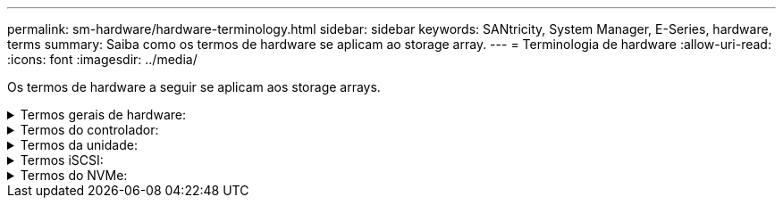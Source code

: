 ---
permalink: sm-hardware/hardware-terminology.html 
sidebar: sidebar 
keywords: SANtricity, System Manager, E-Series, hardware, terms 
summary: Saiba como os termos de hardware se aplicam ao storage array. 
---
= Terminologia de hardware
:allow-uri-read: 
:icons: font
:imagesdir: ../media/


[role="lead"]
Os termos de hardware a seguir se aplicam aos storage arrays.

.Termos gerais de hardware:
[%collapsible]
====
[cols="25h,~"]
|===
| Componente | Descrição 


 a| 
Baía
 a| 
Um compartimento é um slot na prateleira onde uma unidade ou outro componente está instalado.



 a| 
Controlador
 a| 
Um controlador consiste em uma placa, firmware e software. Controla as unidades e implementa as funções do System Manager.



 a| 
Compartimento do controlador
 a| 
Um compartimento de controladora contém um conjunto de unidades e um ou mais coletores de controladora. Um recipiente do controlador contém os controladores, placas de interface do host (HICs) e baterias.



 a| 
Condução
 a| 
Uma unidade é um dispositivo mecânico eletromagnético ou um dispositivo de memória de estado sólido que fornece os meios de armazenamento físico para os dados.



 a| 
Compartimento de unidades
 a| 
Um compartimento de unidade, também chamado de compartimento de expansão, contém um conjunto de unidades e dois módulos de entrada/saída (IOMs). As IOMs contêm portas SAS que conectam um compartimento de unidade a uma gaveta de controladora ou a outras gavetas de unidades.



 a| 
IOM (ESM)
 a| 
Uma IOM é um módulo de entrada/saída que inclui portas SAS para conetar o compartimento de unidade à gaveta da controladora. Nos modelos anteriores de controladores, a IOM foi referida como um módulo de serviço ambiental (ESM).



 a| 
Depósito da ventoinha/alimentação
 a| 
Um recipiente de alimentação/ventilador é um conjunto que desliza para dentro de uma prateleira. Inclui uma fonte de alimentação e uma ventoinha integrada.



 a| 
SFP
 a| 
Um SFP é um transcetor plugável de fator de forma pequeno (SFP).



 a| 
Gaveta
 a| 
Uma prateleira é um gabinete instalado em um gabinete ou rack. Ele contém os componentes de hardware para o storage array. Há dois tipos de compartimentos: Um compartimento de controladora e um compartimento de unidade. Um compartimento de controladora inclui controladores e unidades. Um compartimento de unidades inclui módulos de entrada/saída (IOMs) e unidades.



 a| 
Storage array
 a| 
Um array de storage inclui compartimentos, controladores, unidades, software e firmware.

|===
====
.Termos do controlador:
[%collapsible]
====
[cols="25h,~"]
|===
| Componente | Descrição 


 a| 
Controlador
 a| 
Um controlador consiste em uma placa, firmware e software. Controla as unidades e implementa as funções do System Manager.



 a| 
Compartimento do controlador
 a| 
Um compartimento de controladora contém um conjunto de unidades e um ou mais coletores de controladora. Um recipiente do controlador contém os controladores, placas de interface do host (HICs) e baterias.



 a| 
DHCP
 a| 
DHCP (Dynamic Host Configuration Protocol) é um protocolo usado em redes IP (Internet Protocol) para distribuir dinamicamente parâmetros de configuração de rede, como endereços IP.



 a| 
DNS
 a| 
O Domain Name System (DNS) é um sistema de nomes para dispositivos conetados à Internet ou a uma rede privada. O servidor DNS mantém um diretório de nomes de domínio e os converte em endereços IP (Internet Protocol).



 a| 
Configurações duplex
 a| 
O duplex é uma configuração de módulo de dois controladores dentro da matriz de armazenamento. Os sistemas duplex são totalmente redundantes em relação a controladores, caminhos de volume lógicos e caminhos de disco. Se um controlador falhar, o outro controlador assume sua e/S para manter a disponibilidade. Os sistemas duplex também têm ventiladores e fontes de alimentação redundantes.



 a| 
Conexões full-duplex / half-duplex
 a| 
Full-duplex e half-duplex referem-se aos modos de conexão. No modo full-duplex, dois dispositivos podem se comunicar simultaneamente em ambas as direções. No modo half-duplex, os dispositivos podem se comunicar em uma direção de cada vez (um dispositivo envia uma mensagem, enquanto o outro dispositivo a recebe).



 a| 
HIC
 a| 
Uma placa de interface de host (HIC) pode ser instalada opcionalmente dentro de um recipiente de controlador. As portas de host que são incorporadas ao controlador são chamadas portas de host de placa base. As portas de host que são incorporadas ao HIC são chamadas portas HIC.



 a| 
Resposta ICMP PING
 a| 
O ICMP (Internet Control Message Protocol) é um protocolo usado por sistemas operacionais de computadores em rede para enviar mensagens. As mensagens ICMP determinam se um host é acessível e quanto tempo leva para obter pacotes de e para esse host.



 a| 
Endereço MAC
 a| 
Identificadores de controle de acesso de Mídia (endereços MAC) são usados pela Ethernet para distinguir entre canais lógicos separados conetando duas portas na mesma interface de rede de transporte físico.



 a| 
cliente de gestão
 a| 
Um cliente de gerenciamento é o computador em que um navegador está instalado para acessar o System Manager.



 a| 
MTU
 a| 
Uma MTU (Maximum Transmission Unit) é o pacote ou quadro de maior tamanho que pode ser enviado em uma rede.



 a| 
NTP
 a| 
Network Time Protocol (NTP) é um protocolo de rede para sincronização de clock entre sistemas de computador em redes de dados.



 a| 
Configurações simplex
 a| 
Simplex é uma configuração de módulo de controlador único dentro da matriz de armazenamento. Um sistema simplex não oferece redundância de controlador ou caminho de disco, mas tem ventiladores redundantes e fontes de alimentação.



 a| 
VLAN
 a| 
Uma rede local virtual (VLAN) é uma rede lógica que se comporta como se estivesse fisicamente separada de outras redes suportadas pelos mesmos dispositivos (switches, roteadores, etc.).

|===
====
.Termos da unidade:
[%collapsible]
====
[cols="25h,~"]
|===
| Componente | Descrição 


 a| 
DA
 a| 
O Data Assurance (DA) é um recurso que verifica e corrige erros que podem ocorrer à medida que os dados são transferidos através dos controladores para as unidades. O Data Assurance pode ser ativado no nível de pool ou grupo de volumes, com hosts que usam uma interface de e/S compatível com DA, como Fibre Channel.



 a| 
Recurso de segurança da unidade
 a| 
O Drive Security é um recurso de storage array que fornece uma camada extra de segurança com unidades de criptografia completa de disco (FDE) ou unidades FIPS (Federal Information Processing Standard). Quando essas unidades são usadas com o recurso Segurança da Unidade, elas precisam de uma chave de segurança para acessar seus dados. Quando as unidades são fisicamente removidas do array, elas não podem operar até serem instaladas em outro array, em que ponto, elas estarão em um estado de segurança bloqueado até que a chave de segurança correta seja fornecida.



 a| 
Compartimento de unidades
 a| 
Um compartimento de unidade, também chamado de compartimento de expansão, contém um conjunto de unidades e dois módulos de entrada/saída (IOMs). As IOMs contêm portas SAS que conectam um compartimento de unidade a uma gaveta de controladora ou a outras gavetas de unidades.



 a| 
DULBE
 a| 
Erro de bloco lógico desalocado ou não escrito (DULBE) é uma opção nas unidades NVMe que permite que o storage array EF300 ou EF600 ofereça suporte a volumes provisionados por recursos.



 a| 
Unidades FDE
 a| 
As unidades Full Disk Encryption (FDE) executam a encriptação na unidade de disco no nível do hardware. O disco rígido contém um chip ASIC que criptografa dados durante gravações e, em seguida, descriptografa dados durante leituras.



 a| 
Unidades FIPS
 a| 
As unidades FIPS usam Federal Information Processing Standards (FIPS) 140-2 nível 2. Eles são essencialmente unidades FDE que aderem aos padrões do governo dos Estados Unidos para garantir algoritmos e métodos de criptografia fortes. As unidades FIPS têm padrões de segurança mais altos do que as unidades FDE.



 a| 
HDD
 a| 
Unidades de disco rígido (HDDs) são dispositivos de armazenamento de dados que usam plataformas metálicas rotativas com um revestimento magnético.



 a| 
Unidades hot spare
 a| 
As peças sobressalentes ativas funcionam como unidades de reserva nos grupos de volumes RAID 1, RAID 5 ou RAID 6. São unidades totalmente funcionais que não contêm dados. Se uma unidade falhar no grupo de volumes, o controlador reconstrói automaticamente os dados da unidade com falha para um hot spare.



 a| 
NVMe
 a| 
O Non-volátil Memory Express (NVMe) é uma interface projetada para dispositivos de storage baseados em flash, como unidades SSD. O NVMe reduz a sobrecarga de e/S e inclui melhorias de desempenho em comparação com as interfaces de dispositivos lógicos anteriores.



 a| 
SAS
 a| 
O Serial Attached SCSI (SAS) é um protocolo serial ponto a ponto que vincula controladores diretamente às unidades de disco.



 a| 
Unidades com capacidade de segurança
 a| 
As unidades com capacidade segura podem ser unidades com criptografia total de disco (FDE) ou unidades FIPS (Federal Information Processing Standard), que criptografam dados durante gravações e descriptografam dados durante leituras. Essas unidades são consideradas seguras-_Capable_ porque podem ser usadas para segurança adicional usando o recurso Segurança da Unidade. Se o recurso Segurança da unidade estiver habilitado para grupos de volume e pools usados com essas unidades, as unidades se tornarão seguras-_enabled_.



 a| 
Unidades habilitadas para segurança
 a| 
As unidades habilitadas para segurança são usadas com o recurso Segurança da unidade. Quando você ativa o recurso de Segurança da Unidade e, em seguida, aplica o Drive Security a um pool ou grupo de volume em unidades seguras-_capazes_, as unidades ficam seguras___ ativadas. O acesso de leitura e gravação está disponível somente por meio de um controlador configurado com a chave de segurança correta. Essa segurança adicional impede o acesso não autorizado aos dados em uma unidade que é fisicamente removida do storage array.



 a| 
SSD
 a| 
Os discos de estado sólido (SSDs) são dispositivos de armazenamento de dados que usam memória de estado sólido (flash) para armazenar dados persistentemente. Os SSDs emulam discos rígidos convencionais e estão disponíveis com as mesmas interfaces que os discos rígidos usam.

|===
====
.Termos iSCSI:
[%collapsible]
====
[cols="25h,~"]
|===
| Prazo | Descrição 


 a| 
CHAP
 a| 
O método CHAP (Challenge Handshake Authentication Protocol) valida a identidade de alvos e iniciadores durante o link inicial. A autenticação é baseada em uma chave de segurança compartilhada chamada CHAP __secret__.



 a| 
Controlador
 a| 
Um controlador consiste em uma placa, firmware e software. Controla as unidades e implementa as funções do System Manager.



 a| 
DHCP
 a| 
DHCP (Dynamic Host Configuration Protocol) é um protocolo usado em redes IP (Internet Protocol) para distribuir dinamicamente parâmetros de configuração de rede, como endereços IP.



 a| 
IB
 a| 
InfiniBand (IB) é um padrão de comunicação para a transmissão de dados entre servidores de alto desempenho e sistemas de armazenamento.



 a| 
Resposta ICMP PING
 a| 
O ICMP (Internet Control Message Protocol) é um protocolo usado por sistemas operacionais de computadores em rede para enviar mensagens. As mensagens ICMP determinam se um host é acessível e quanto tempo leva para obter pacotes de e para esse host.



 a| 
IQN
 a| 
Um identificador IQN (iSCSI Qualified Name) é um nome exclusivo para um iniciador iSCSI ou destino iSCSI.



 a| 
Iser
 a| 
Extensões iSCSI para RDMA (iSER) é um protocolo que estende o protocolo iSCSI para operação através de transportes RDMA, como InfiniBand ou Ethernet.



 a| 
ISNS
 a| 
O Internet Storage Name Service (iSNS) é um protocolo que permite a deteção, o gerenciamento e a configuração automatizada de dispositivos iSCSI e Fibre Channel em redes TCP/IP.



 a| 
Endereço MAC
 a| 
Identificadores de controle de acesso de Mídia (endereços MAC) são usados pela Ethernet para distinguir entre canais lógicos separados conetando duas portas na mesma interface de rede de transporte físico.



 a| 
Cliente de gestão
 a| 
Um cliente de gerenciamento é o computador em que um navegador está instalado para acessar o System Manager.



 a| 
MTU
 a| 
Uma MTU (Maximum Transmission Unit) é o pacote ou quadro de maior tamanho que pode ser enviado em uma rede.



 a| 
RDMA
 a| 
O Acesso remoto à memória direta (RDMA) é uma tecnologia que permite que os computadores de rede troquem dados na memória principal sem envolver o sistema operacional de qualquer computador.



 a| 
Sessão de descoberta sem nome
 a| 
Quando a opção para sessões de descoberta sem nome está ativada, os iniciadores iSCSI não são necessários para especificar o IQN de destino para recuperar as informações do controlador.

|===
====
.Termos do NVMe:
[%collapsible]
====
[cols="25h,~"]
|===
| Prazo | Descrição 


 a| 
InfiniBand
 a| 
InfiniBand (IB) é um padrão de comunicação para a transmissão de dados entre servidores de alto desempenho e sistemas de armazenamento.



 a| 
Namespace
 a| 
Um namespace é o armazenamento NVM formatado para acesso a bloco. É análogo a uma unidade lógica em SCSI, que se relaciona a um volume no storage array.



 a| 
ID do namespace
 a| 
O ID do namespace é o identificador exclusivo da controladora NVMe para o namespace e pode ser definido como um valor entre 1 e 255. É análogo a um número de unidade lógica (LUN) no SCSI.



 a| 
NQN
 a| 
O nome qualificado do NVMe (NQN) é usado para identificar o destino do storage remoto (o storage array).



 a| 
NVM
 a| 
A memória não volátil (NVM) é a memória persistente usada em muitos tipos de dispositivos de armazenamento.



 a| 
NVMe
 a| 
O Non-volátil Memory Express (NVMe) é uma interface projetada para dispositivos de storage baseados em flash, como unidades SSD. O NVMe reduz a sobrecarga de e/S e inclui melhorias de desempenho em comparação com as interfaces de dispositivos lógicos anteriores.



 a| 
NVMe-of
 a| 
A memória não volátil Express sobre Fabrics (NVMe-of) é uma especificação que permite a transferência de dados e comandos do NVMe em uma rede entre um host e storage.



 a| 
Controlador NVMe
 a| 
Uma controladora NVMe é criada durante o processo de conexão do host. Ele fornece um caminho de acesso entre um host e os namespaces no storage array.



 a| 
Fila NVMe
 a| 
Uma fila é usada para passar comandos e mensagens pela interface NVMe.



 a| 
Subsistema NVMe
 a| 
O storage array com conexão de host NVMe.



 a| 
RDMA
 a| 
O acesso remoto à memória direta (RDMA) permite maior movimentação direta de dados dentro e fora de um servidor, implementando um protocolo de transporte no hardware da placa de interface de rede (NIC).



 a| 
ROCE
 a| 
RDMA over Converged Ethernet (RoCE) é um protocolo de rede que permite acesso remoto à memória direta (RDMA) através de uma rede Ethernet.



 a| 
SSD
 a| 
Os discos de estado sólido (SSDs) são dispositivos de armazenamento de dados que usam memória de estado sólido (flash) para armazenar dados persistentemente. Os SSDs emulam discos rígidos convencionais e estão disponíveis com as mesmas interfaces que os discos rígidos usam.

|===
====